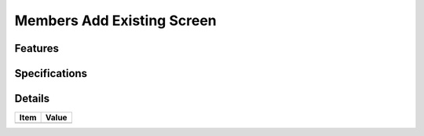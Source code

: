 ===========================
Members Add Existing Screen
===========================

Features
========


Specifications
===============


Details
=======

=====================   =================================
Item                    Value
=====================   =================================
=====================   =================================

